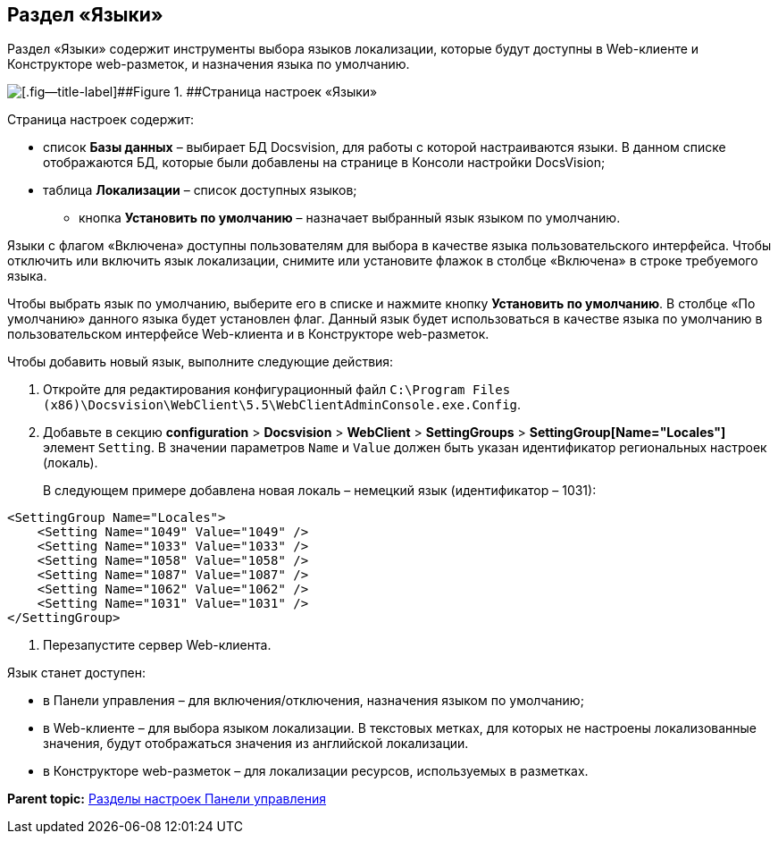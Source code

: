
== Раздел «Языки»

Раздел «Языки» содержит инструменты выбора языков локализации, которые будут доступны в Web-клиенте и Конструкторе web-разметок, и назначения языка по умолчанию.

image::controlPanel_languages.png[[.fig--title-label]##Figure 1. ##Страница настроек «Языки»]

Страница настроек содержит:

* список [.ph .uicontrol]*Базы данных* – выбирает БД Docsvision, для работы с которой настраиваются языки. [.ph]#В данном списке отображаются БД, которые были добавлены на странице в Консоли настройки DocsVision#;
* таблица [.ph .uicontrol]*Локализации* – список доступных языков;
** кнопка [.ph .uicontrol]*Установить по умолчанию* – назначает выбранный язык языком по умолчанию.

Языки с флагом «Включена» доступны пользователям для выбора в качестве языка пользовательского интерфейса. Чтобы отключить или включить язык локализации, снимите или установите флажок в столбце «Включена» в строке требуемого языка.

Чтобы выбрать язык по умолчанию, выберите его в списке и нажмите кнопку [.ph .uicontrol]*Установить по умолчанию*. В столбце «По умолчанию» данного языка будет установлен флаг. Данный язык будет использоваться в качестве языка по умолчанию в пользовательском интерфейсе Web-клиента и в Конструкторе web-разметок.

Чтобы добавить новый язык, выполните следующие действия:

. Откройте для редактирования конфигурационный файл [.ph .filepath]`C:\Program Files (x86)\Docsvision\WebClient\5.5\WebClientAdminConsole.exe.Config`.
. Добавьте в секцию [.ph .menucascade]#[.ph .uicontrol]*configuration* > [.ph .uicontrol]*Docsvision* > [.ph .uicontrol]*WebClient* > [.ph .uicontrol]*SettingGroups* > [.ph .uicontrol]*SettingGroup[Name="Locales"]*# элемент `Setting`. В значении параметров `Name` и `Value` должен быть указан идентификатор региональных настроек (локаль).
+
В следующем примере добавлена новая локаль – немецкий язык (идентификатор – 1031):

[source,pre,codeblock]
----
<SettingGroup Name="Locales">
    <Setting Name="1049" Value="1049" />
    <Setting Name="1033" Value="1033" />
    <Setting Name="1058" Value="1058" />
    <Setting Name="1087" Value="1087" />
    <Setting Name="1062" Value="1062" />
    <Setting Name="1031" Value="1031" />
</SettingGroup>
----
. Перезапустите сервер Web-клиента.

Язык станет доступен:

* в Панели управления – для включения/отключения, назначения языком по умолчанию;
* в Web-клиенте – для выбора языком локализации. В текстовых метках, для которых не настроены локализованные значения, будут отображаться значения из английской локализации.
* в Конструкторе web-разметок – для локализации ресурсов, используемых в разметках.

*Parent topic:* xref:../topics/ControlPanel_parts.html[Разделы настроек Панели управления]
